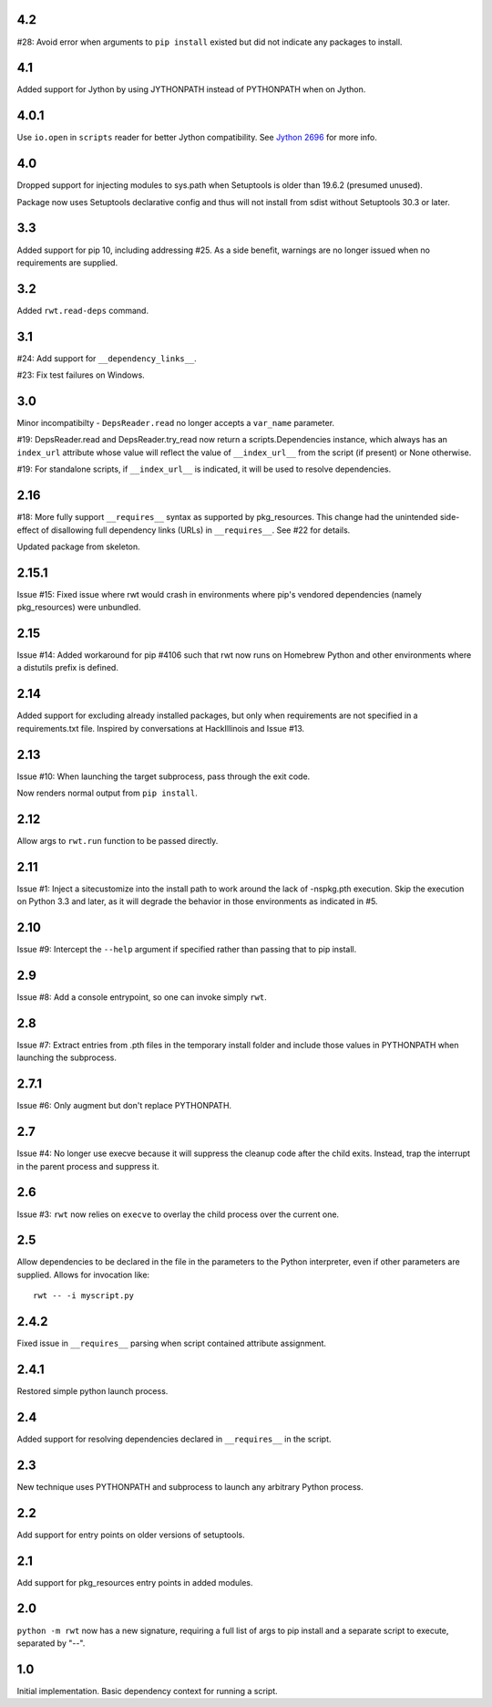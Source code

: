 4.2
---

#28: Avoid error when arguments to ``pip install``
existed but did not indicate any packages to install.

4.1
---

Added support for Jython by using JYTHONPATH instead
of PYTHONPATH when on Jython.

4.0.1
-----

Use ``io.open`` in ``scripts`` reader for better Jython
compatibility. See `Jython 2696
<http://bugs.jython.org/issue2696>`_ for more info.

4.0
---

Dropped support for injecting modules to sys.path when
Setuptools is older than 19.6.2 (presumed unused).

Package now uses Setuptools declarative config and thus
will not install from sdist without Setuptools 30.3 or later.

3.3
---

Added support for pip 10, including addressing #25. As a
side benefit, warnings are no longer issued when no
requirements are supplied.

3.2
---

Added ``rwt.read-deps`` command.

3.1
---

#24: Add support for ``__dependency_links__``.

#23: Fix test failures on Windows.

3.0
---

Minor incompatibilty - ``DepsReader.read`` no longer accepts a
``var_name`` parameter.

#19: DepsReader.read and DepsReader.try_read now return a
scripts.Dependencies instance, which always has an
``index_url`` attribute whose value will reflect
the value of ``__index_url__`` from the script (if present)
or None otherwise.

#19: For standalone scripts, if ``__index_url__`` is indicated,
it will be used to resolve dependencies.

2.16
----

#18: More fully support ``__requires__`` syntax as supported
by pkg_resources. This change had the unintended side-effect
of disallowing full dependency links (URLs) in ``__requires__``.
See #22 for details.

Updated package from skeleton.

2.15.1
------

Issue #15: Fixed issue where rwt would crash in environments
where pip's vendored dependencies (namely pkg_resources)
were unbundled.

2.15
----

Issue #14: Added workaround for pip #4106 such that rwt now
runs on Homebrew Python and other environments where a distutils
prefix is defined.

2.14
----

Added support for excluding already installed packages, but
only when requirements are not specified in a requirements.txt
file. Inspired by conversations at HackIllinois and Issue #13.

2.13
----

Issue #10: When launching the target subprocess, pass through
the exit code.

Now renders normal output from ``pip install``.

2.12
----

Allow args to ``rwt.run`` function to be passed directly.

2.11
----

Issue #1: Inject a sitecustomize into the install path
to work around the lack of -nspkg.pth execution. Skip the
execution on Python 3.3 and later, as it will degrade the
behavior in those environments as indicated in #5.

2.10
----

Issue #9: Intercept the ``--help`` argument if specified
rather than passing that to pip install.

2.9
---

Issue #8: Add a console entrypoint, so one can
invoke simply ``rwt``.

2.8
---

Issue #7: Extract entries from .pth files in the
temporary install folder and include those values
in PYTHONPATH when launching the subprocess.

2.7.1
-----

Issue #6: Only augment but don't replace PYTHONPATH.

2.7
---

Issue #4: No longer use execve because it will suppress
the cleanup code after the child exits. Instead, trap
the interrupt in the parent process and suppress
it.

2.6
---

Issue #3: ``rwt`` now relies on ``execve`` to overlay
the child process over the current one.

2.5
---

Allow dependencies to be declared in the file in the
parameters to the Python interpreter, even if other
parameters are supplied. Allows for invocation like::

    rwt -- -i myscript.py

2.4.2
-----

Fixed issue in ``__requires__`` parsing when script
contained attribute assignment.

2.4.1
-----

Restored simple python launch process.

2.4
---

Added support for resolving dependencies declared in
``__requires__`` in the script.

2.3
---

New technique uses PYTHONPATH and subprocess to launch any
arbitrary Python process.

2.2
---

Add support for entry points on older versions of setuptools.

2.1
---

Add support for pkg_resources entry points in added modules.

2.0
---

``python -m rwt`` now has a new signature, requiring a full list of
args to pip install and a separate script to execute, separated by
"--".

1.0
---

Initial implementation. Basic dependency context for running a script.
